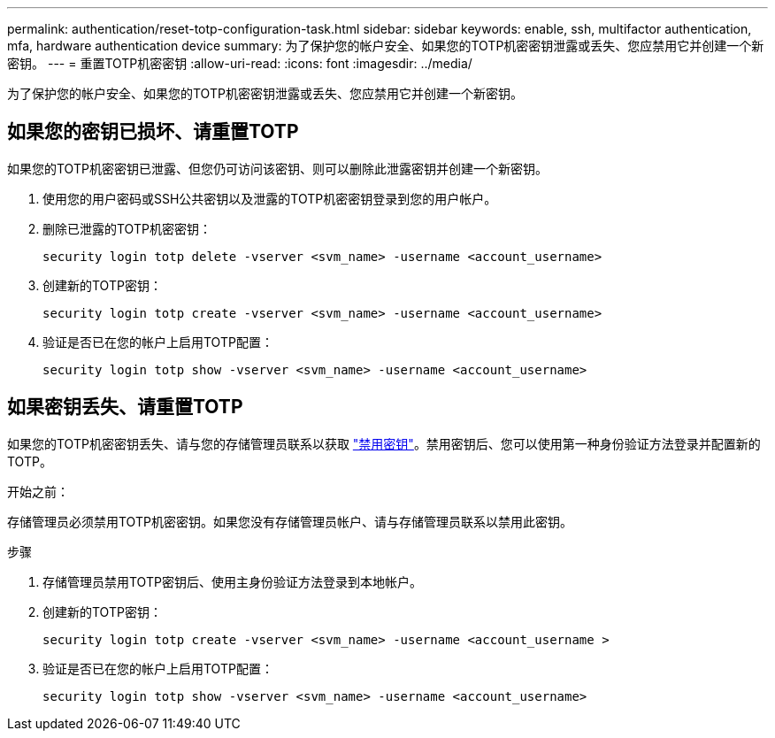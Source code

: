 ---
permalink: authentication/reset-totp-configuration-task.html 
sidebar: sidebar 
keywords: enable, ssh, multifactor authentication, mfa, hardware authentication device 
summary: 为了保护您的帐户安全、如果您的TOTP机密密钥泄露或丢失、您应禁用它并创建一个新密钥。 
---
= 重置TOTP机密密钥
:allow-uri-read: 
:icons: font
:imagesdir: ../media/


[role="lead"]
为了保护您的帐户安全、如果您的TOTP机密密钥泄露或丢失、您应禁用它并创建一个新密钥。



== 如果您的密钥已损坏、请重置TOTP

如果您的TOTP机密密钥已泄露、但您仍可访问该密钥、则可以删除此泄露密钥并创建一个新密钥。

. 使用您的用户密码或SSH公共密钥以及泄露的TOTP机密密钥登录到您的用户帐户。
. 删除已泄露的TOTP机密密钥：
+
[source, cli]
----
security login totp delete -vserver <svm_name> -username <account_username>
----
. 创建新的TOTP密钥：
+
[source, cli]
----
security login totp create -vserver <svm_name> -username <account_username>
----
. 验证是否已在您的帐户上启用TOTP配置：
+
[source, cli]
----
security login totp show -vserver <svm_name> -username <account_username>
----




== 如果密钥丢失、请重置TOTP

如果您的TOTP机密密钥丢失、请与您的存储管理员联系以获取 link:disable-totp-secret-key-task.html["禁用密钥"]。禁用密钥后、您可以使用第一种身份验证方法登录并配置新的TOTP。

.开始之前：
存储管理员必须禁用TOTP机密密钥。如果您没有存储管理员帐户、请与存储管理员联系以禁用此密钥。

.步骤
. 存储管理员禁用TOTP密钥后、使用主身份验证方法登录到本地帐户。
. 创建新的TOTP密钥：
+
[source, cli]
----
security login totp create -vserver <svm_name> -username <account_username >
----
. 验证是否已在您的帐户上启用TOTP配置：
+
[source, cli]
----
security login totp show -vserver <svm_name> -username <account_username>
----

